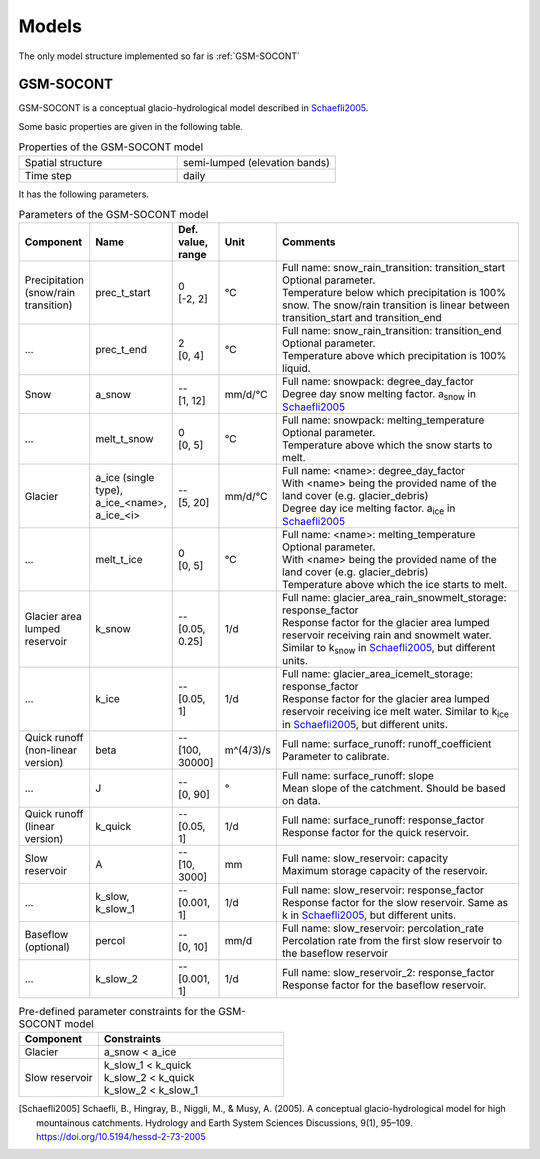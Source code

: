 .. _models:

Models
======

The only model structure implemented so far is :ref:`GSM-SOCONT`

GSM-SOCONT
----------

GSM-SOCONT is a conceptual glacio-hydrological model described in Schaefli2005_.

Some basic properties are given in the following table.

.. list-table:: Properties of the GSM-SOCONT model
   :widths: 50 50
   :header-rows: 0

   * - Spatial structure
     - semi-lumped (elevation bands)
   * - Time step
     - daily

It has the following parameters.

.. list-table:: Parameters of the GSM-SOCONT model
   :widths: 10 10 5 5 70
   :header-rows: 1

   * - Component
     - Name
     - Def. value, range
     - Unit
     - Comments
   * - Precipitation (snow/rain transition)
     - prec_t_start
     - | 0
       | [-2, 2]
     - °C
     - | Full name: snow_rain_transition: transition_start
       | Optional parameter.
       | Temperature below which precipitation is 100% snow.
         The snow/rain transition is linear between transition_start and transition_end
   * - ...
     - prec_t_end
     - | 2
       | [0, 4]
     - °C
     - | Full name: snow_rain_transition: transition_end
       | Optional parameter.
       | Temperature above which precipitation is 100% liquid.
   * - Snow
     - a_snow
     - | --
       | [1, 12]
     - mm/d/°C
     - | Full name: snowpack: degree_day_factor
       | Degree day snow melting factor. a\ :sub:`snow` in Schaefli2005_
   * - ...
     - melt_t_snow
     - | 0
       | [0, 5]
     - °C
     - | Full name: snowpack: melting_temperature
       | Optional parameter.
       | Temperature above which the snow starts to melt.
   * - Glacier
     - a_ice (single type), a_ice_<name>, a_ice_<i>
     - | --
       | [5, 20]
     - mm/d/°C
     - | Full name: <name>: degree_day_factor
       | With <name> being the provided name of the land cover (e.g. glacier_debris)
       | Degree day ice melting factor. a\ :sub:`ice` in Schaefli2005_
   * - ...
     - melt_t_ice
     - | 0
       | [0, 5]
     - °C
     - | Full name: <name>: melting_temperature
       | Optional parameter.
       | With <name> being the provided name of the land cover (e.g. glacier_debris)
       | Temperature above which the ice starts to melt.
   * - Glacier area lumped reservoir
     - k_snow
     - | --
       | [0.05, 0.25]
     - 1/d
     - | Full name: glacier_area_rain_snowmelt_storage: response_factor
       | Response factor for the glacier area lumped reservoir receiving rain and
         snowmelt water. Similar to k\ :sub:`snow` in Schaefli2005_, but different units.
   * - ...
     - k_ice
     - | --
       | [0.05, 1]
     - 1/d
     - | Full name: glacier_area_icemelt_storage: response_factor
       | Response factor for the glacier area lumped reservoir receiving ice melt water.
         Similar to k\ :sub:`ice` in Schaefli2005_, but different units.
   * - Quick runoff (non-linear version)
     - beta
     - | --
       | [100, 30000]
     - m^(4/3)/s
     - | Full name: surface_runoff: runoff_coefficient
       | Parameter to calibrate.
   * - ...
     - J
     - | --
       | [0, 90]
     - °
     - | Full name: surface_runoff: slope
       | Mean slope of the catchment. Should be based on data.
   * - Quick runoff (linear version)
     - k_quick
     - | --
       | [0.05, 1]
     - 1/d
     - | Full name: surface_runoff: response_factor
       | Response factor for the quick reservoir.
   * - Slow reservoir
     - A
     - | --
       | [10, 3000]
     - mm
     - | Full name: slow_reservoir: capacity
       | Maximum storage capacity of the reservoir.
   * - ...
     - k_slow, k_slow_1
     - | --
       | [0.001, 1]
     - 1/d
     - | Full name: slow_reservoir: response_factor
       | Response factor for the slow reservoir. Same as k in Schaefli2005_,
         but different units.
   * - Baseflow (optional)
     - percol
     - | --
       | [0, 10]
     - mm/d
     - | Full name: slow_reservoir: percolation_rate
       | Percolation rate from the first slow reservoir to the baseflow reservoir
   * - ...
     - k_slow_2
     - | --
       | [0.001, 1]
     - 1/d
     - | Full name: slow_reservoir_2: response_factor
       | Response factor for the baseflow reservoir.



.. list-table:: Pre-defined parameter constraints for the GSM-SOCONT model
   :widths: 30 70
   :header-rows: 1

   * - Component
     - Constraints
   * - Glacier
     - a_snow < a_ice
   * - Slow reservoir
     - | k_slow_1 < k_quick
       | k_slow_2 < k_quick
       | k_slow_2 < k_slow_1


.. [Schaefli2005] Schaefli, B., Hingray, B., Niggli, M., & Musy, A. (2005). A conceptual glacio-hydrological model for high mountainous catchments. Hydrology and Earth System Sciences Discussions, 9(1), 95–109. https://doi.org/10.5194/hessd-2-73-2005